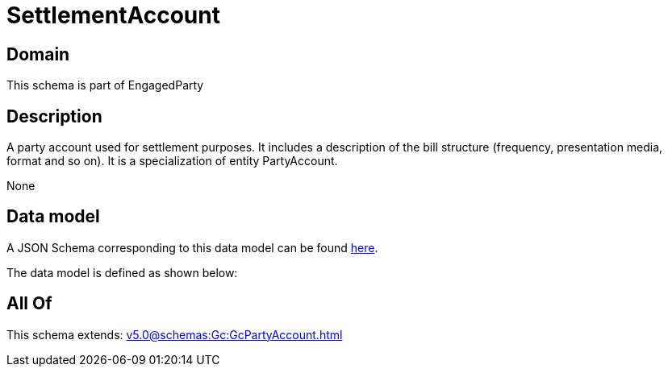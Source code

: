 = SettlementAccount

[#domain]
== Domain

This schema is part of EngagedParty

[#description]
== Description

A party account used for settlement purposes. It includes a description of the bill structure (frequency, presentation media, format and so on). It is a specialization of entity PartyAccount.

None

[#data_model]
== Data model

A JSON Schema corresponding to this data model can be found https://tmforum.org[here].

The data model is defined as shown below:


[#all_of]
== All Of

This schema extends: xref:v5.0@schemas:Gc:GcPartyAccount.adoc[]
